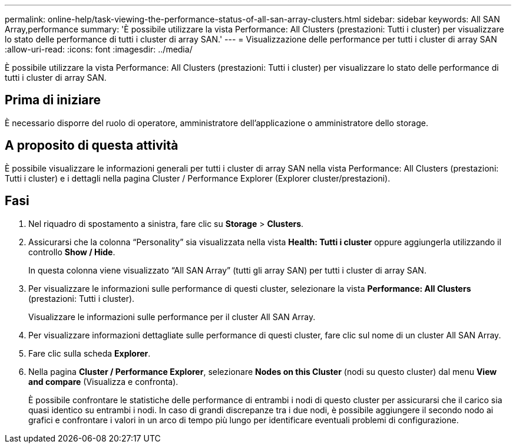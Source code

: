 ---
permalink: online-help/task-viewing-the-performance-status-of-all-san-array-clusters.html 
sidebar: sidebar 
keywords: All SAN Array,performance 
summary: 'È possibile utilizzare la vista Performance: All Clusters (prestazioni: Tutti i cluster) per visualizzare lo stato delle performance di tutti i cluster di array SAN.' 
---
= Visualizzazione delle performance per tutti i cluster di array SAN
:allow-uri-read: 
:icons: font
:imagesdir: ../media/


[role="lead"]
È possibile utilizzare la vista Performance: All Clusters (prestazioni: Tutti i cluster) per visualizzare lo stato delle performance di tutti i cluster di array SAN.



== Prima di iniziare

È necessario disporre del ruolo di operatore, amministratore dell'applicazione o amministratore dello storage.



== A proposito di questa attività

È possibile visualizzare le informazioni generali per tutti i cluster di array SAN nella vista Performance: All Clusters (prestazioni: Tutti i cluster) e i dettagli nella pagina Cluster / Performance Explorer (Explorer cluster/prestazioni).



== Fasi

. Nel riquadro di spostamento a sinistra, fare clic su *Storage* > *Clusters*.
. Assicurarsi che la colonna "`Personality`" sia visualizzata nella vista *Health: Tutti i cluster* oppure aggiungerla utilizzando il controllo *Show / Hide*.
+
In questa colonna viene visualizzato "`All SAN Array`" (tutti gli array SAN) per tutti i cluster di array SAN.

. Per visualizzare le informazioni sulle performance di questi cluster, selezionare la vista *Performance: All Clusters* (prestazioni: Tutti i cluster).
+
Visualizzare le informazioni sulle performance per il cluster All SAN Array.

. Per visualizzare informazioni dettagliate sulle performance di questi cluster, fare clic sul nome di un cluster All SAN Array.
. Fare clic sulla scheda *Explorer*.
. Nella pagina *Cluster / Performance Explorer*, selezionare *Nodes on this Cluster* (nodi su questo cluster) dal menu *View and compare* (Visualizza e confronta).
+
È possibile confrontare le statistiche delle performance di entrambi i nodi di questo cluster per assicurarsi che il carico sia quasi identico su entrambi i nodi. In caso di grandi discrepanze tra i due nodi, è possibile aggiungere il secondo nodo ai grafici e confrontare i valori in un arco di tempo più lungo per identificare eventuali problemi di configurazione.


